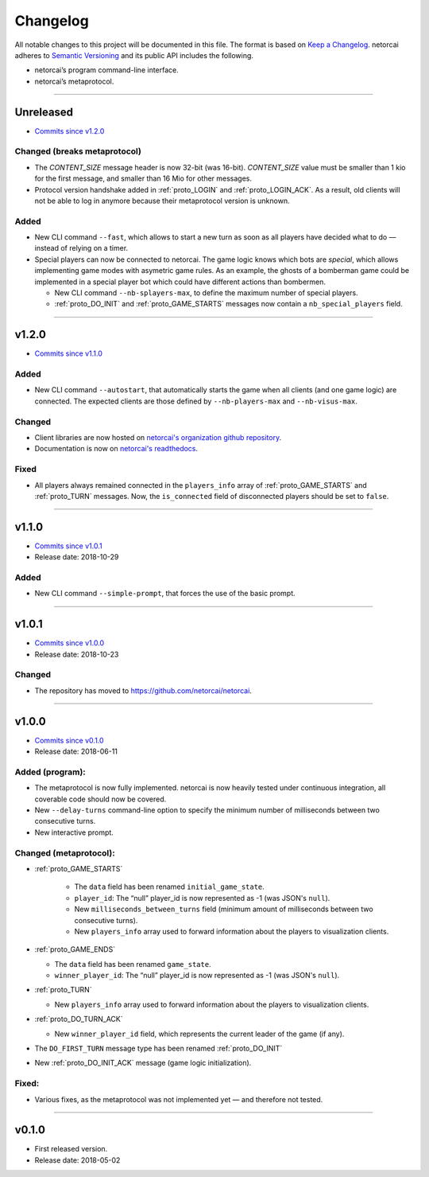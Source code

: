 .. _changelog:

Changelog
=========

All notable changes to this project will be documented in this file.
The format is based on `Keep a Changelog`_.
netorcai adheres to `Semantic Versioning`_ and its public API includes the following.

- netorcai’s program command-line interface.
- netorcai’s metaprotocol.

........................................................................................................................

Unreleased
----------

- `Commits since v1.2.0 <https://github.com/netorcai/netorcai/compare/v1.2.0...master>`_

Changed (breaks metaprotocol)
~~~~~~~~~~~~~~~~~~~~~~~~~~~~~

- The `CONTENT_SIZE` message header is now 32-bit (was 16-bit).
  `CONTENT_SIZE` value must be smaller than 1 kio for the first message,
  and smaller than 16 Mio for other messages.
- Protocol version handshake added in :ref:`proto_LOGIN` and :ref:`proto_LOGIN_ACK`.
  As a result, old clients will not be able to log in anymore because their metaprotocol version is unknown.

Added
~~~~~

- New CLI command ``--fast``, which allows to start a new turn as soon as
  all players have decided what to do — instead of relying on a timer.
- Special players can now be connected to netorcai.
  The game logic knows which bots are *special*, which allows implementing
  game modes with asymetric game rules.
  As an example, the ghosts of a bomberman game could be implemented in a
  special player bot which could have different actions than bombermen.

  - New CLI command ``--nb-splayers-max``, to define the maximum number of special players.
  - :ref:`proto_DO_INIT` and :ref:`proto_GAME_STARTS` messages now contain a ``nb_special_players`` field.

........................................................................................................................

v1.2.0
------

- `Commits since v1.1.0 <https://github.com/netorcai/netorcai/compare/v1.1.0...v1.2.0>`_

Added
~~~~~

- New CLI command ``--autostart``,
  that automatically starts the game when all clients (and one game logic) are connected.
  The expected clients are those defined by ``--nb-players-max`` and ``--nb-visus-max``.

Changed
~~~~~~~

- Client libraries are now hosted on `netorcai's organization github repository`_.
- Documentation is now on `netorcai's readthedocs`_.

Fixed
~~~~~

- All players always remained connected in the ``players_info`` array of :ref:`proto_GAME_STARTS` and :ref:`proto_TURN` messages.
  Now, the ``is_connected`` field of disconnected players should be set to ``false``.

........................................................................................................................

v1.1.0
------

- `Commits since v1.0.1 <https://github.com/netorcai/netorcai/compare/v1.0.1...v1.1.0>`_
- Release date: 2018-10-29

Added
~~~~~

-  New CLI command ``--simple-prompt``, that forces the use of the basic prompt.

........................................................................................................................

v1.0.1
------

- `Commits since v1.0.0 <https://github.com/netorcai/netorcai/compare/v1.0.0...v1.0.1>`_
- Release date: 2018-10-23

Changed
~~~~~~~

-  The repository has moved to https://github.com/netorcai/netorcai.

........................................................................................................................

v1.0.0
------

- `Commits since v0.1.0 <https://github.com/netorcai/netorcai/compare/v0.1.0...v1.0.0>`_
- Release date: 2018-06-11

Added (program):
~~~~~~~~~~~~~~~~

- The metaprotocol is now fully implemented.
  netorcai is now heavily tested under continuous integration,
  all coverable code should now be covered.
- New ``--delay-turns`` command-line option to specify the minimum
  number of milliseconds between two consecutive turns.
- New interactive prompt.

Changed (metaprotocol):
~~~~~~~~~~~~~~~~~~~~~~~

- :ref:`proto_GAME_STARTS`

   - The ``data`` field has been renamed ``initial_game_state``.
   - ``player_id``: The “null” player_id is now represented as -1
     (was JSON's ``null``).
   - New ``milliseconds_between_turns`` field
     (minimum amount of milliseconds between two consecutive turns).
   - New ``players_info`` array used to forward information about the
     players to visualization clients.

- :ref:`proto_GAME_ENDS`

  - The ``data`` field has been renamed ``game_state``.
  - ``winner_player_id``: The “null” player_id is now represented as -1
    (was JSON's ``null``).

- :ref:`proto_TURN`

  - New ``players_info`` array used to forward information about the
    players to visualization clients.

- :ref:`proto_DO_TURN_ACK`

  - New ``winner_player_id`` field,
    which represents the current leader of the game (if any).

- The ``DO_FIRST_TURN`` message type has been renamed :ref:`proto_DO_INIT`
- New :ref:`proto_DO_INIT_ACK` message (game logic initialization).

Fixed:
~~~~~~

- Various fixes, as the metaprotocol was not implemented yet — and therefore not tested.

........................................................................................................................

v0.1.0
------

- First released version.
- Release date: 2018-05-02

.. _Keep a Changelog: http://keepachangelog.com/en/1.0.0/
.. _Semantic Versioning: http://semver.org/spec/v2.0.0.html
.. _netorcai's organization github repository: https://github.com/netorcai
.. _netorcai's readthedocs: https://netorcai.readthedocs.io
